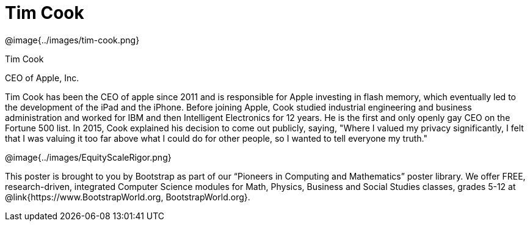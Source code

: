 = Tim Cook

++++
<style>
@import url("../../../lib/pioneers.css");
</style>
++++

[.posterImage]
@image{../images/tim-cook.png}

[.name]
Tim Cook

[.title]
CEO of Apple, Inc.

[.text]
Tim Cook has been the CEO of apple since 2011 and is responsible for Apple investing in flash memory, which eventually led to the development of the iPad and the iPhone. Before joining Apple, Cook studied industrial engineering and business administration and worked for IBM and then Intelligent Electronics for 12 years. He is the first and only openly gay CEO on the Fortune 500 list. In 2015, Cook explained his decision to come out publicly, saying, "Where I valued my privacy significantly, I felt that I was valuing it too far above what I could do for other people, so I wanted to tell everyone my truth."

[.footer]
--
@image{../images/EquityScaleRigor.png}

This poster is brought to you by Bootstrap as part of our “Pioneers in Computing and Mathematics” poster library. We offer FREE, research-driven, integrated Computer Science modules for Math, Physics, Business and Social Studies classes, grades 5-12 at @link{https://www.BootstrapWorld.org, BootstrapWorld.org}.
--
